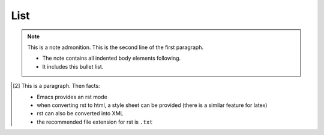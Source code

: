 List
----


.. figure:: image.png
   :width: 300pt

.. note:: This is a note admonition.
   This is the second line of the first paragraph.

   - The note contains all indented body elements
     following.
   - It includes this bullet list.


.. [2] This is a 
  paragraph. Then facts:
  
  - Emacs provides an rst mode 
  - when converting rst to html, a style sheet can be provided (there is a similar feature for latex)
  - rst can also be converted into XML
  - the recommended file extension for rst is ``.txt``
